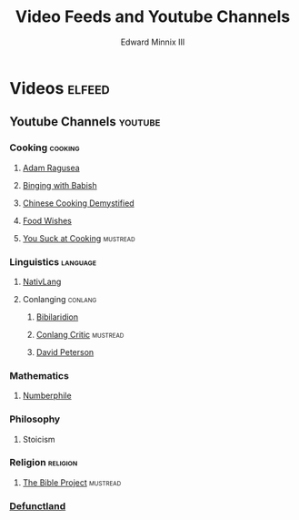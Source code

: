 #+TITLE: Video Feeds and Youtube Channels
#+AUTHOR: Edward Minnix III
#+OPTIONS: H:nil num:t toc:t date:nil

* Videos                                                             :elfeed:
** Youtube Channels                                                 :youtube:
*** Cooking                                                         :cooking:
**** [[https://www.youtube.com/feeds/videos.xml?channel_id=UC9_p50tH3WmMslWRWKnM7dQ][Adam Ragusea]]
**** [[https://www.youtube.com/feeds/videos.xml?channel_id=UCJHA_jMfCvEnv-3kRjTCQXw][Binging with Babish]]
**** [[https://www.youtube.com/feeds/videos.xml?channel_id=UC54SLBnD5k5U3Q6N__UjbAw][Chinese Cooking Demystified]]                                   
**** [[https://www.youtube.com/feeds/videos.xml?channel_id=UCRIZtPl9nb9RiXc9btSTQNw][Food Wishes]]
**** [[https://www.youtube.com/feeds/videos.xml?channel_id=UCekQr9znsk2vWxBo3YiLq2w][You Suck at Cooking]]                                           :mustread:
*** Linguistics                                                    :language:
**** [[https://www.youtube.com/feeds/videos.xml?channel_id=UCMk_WSPy3EE16aK5HLzCJzw][NativLang]]                                                       
**** Conlanging                                                     :conlang:
***** [[https://www.youtube.com/feeds/videos.xml?channel_id=UCMjTcpv56G_W0FRIdPHBn4A][Bibilaridion]]                                                   
***** [[https://www.youtube.com/feeds/videos.xml?channel_id=UCJOh5FKisc0hUlEeWFBlD-w][Conlang Critic]]                                               :mustread:
***** [[https://www.youtube.com/feeds/videos.xml?channel_id=UCgJSf-fmdfUsSlcr7A92-aA][David Peterson]]
*** Mathematics
**** [[https://www.youtube.com/feeds/videos.xml?channel_id=UCoxcjq-8xIDTYp3uz647V5A][Numberphile]]
*** Philosophy
**** Stoicism
*** Religion                                                       :religion:
**** [[https://youtube.com/feeds/videos.xml?channel_id=UCVfwlh9XpX2Y_tQfjeln9QA][The Bible Project]]                                             :mustread:
*** [[https://www.youtube.com/feeds/videos.xml?channel_id=UCVo63lbKHjC04KqYhwSZ_Pg][Defunctland]]
